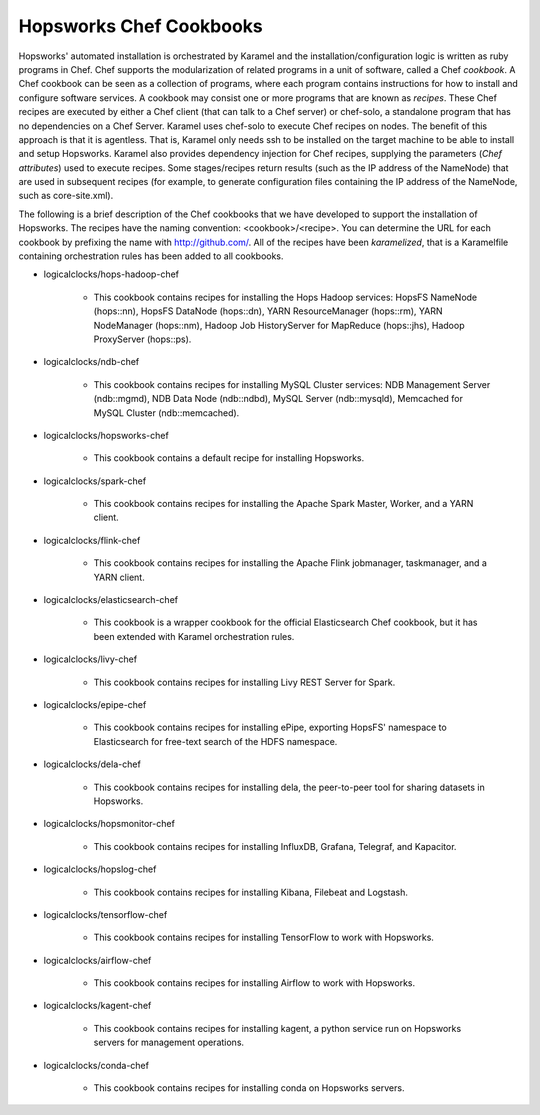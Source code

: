 ========================
Hopsworks Chef Cookbooks
========================

Hopsworks' automated installation is orchestrated by Karamel and the installation/configuration logic is written as ruby programs in Chef. Chef supports the modularization of related programs in a unit of software, called a Chef *cookbook*. A Chef cookbook can be seen as a collection of programs, where each program contains instructions for how to install and configure software services. A cookbook may consist one or more programs that are known as *recipes*. These Chef recipes are executed by either a Chef client (that can talk to a Chef server) or chef-solo, a standalone program that has no dependencies on a Chef Server. Karamel uses chef-solo to execute Chef recipes on nodes. The benefit of this approach is that it is agentless. That is, Karamel only needs ssh to be installed on the target machine to be able to install and setup Hopsworks. Karamel also provides dependency injection for Chef recipes, supplying the parameters (*Chef attributes*) used to execute recipes. Some stages/recipes return results (such as the IP address of the NameNode) that are used in subsequent recipes (for example, to generate configuration files containing the IP address of the NameNode, such as core-site.xml).

The following is a brief description of the Chef cookbooks that we have developed to support the installation of Hopsworks. The recipes have the naming convention: <cookbook>/<recipe>. You can determine the URL for each cookbook by prefixing the name with http://github.com/. All of the recipes have been *karamelized*, that is a Karamelfile containing orchestration rules has been added to all cookbooks.




* logicalclocks/hops-hadoop-chef

   * This cookbook contains recipes for installing the Hops Hadoop services: HopsFS NameNode (hops::nn), HopsFS DataNode (hops::dn), YARN ResourceManager (hops::rm), YARN NodeManager (hops::nm), Hadoop Job HistoryServer for MapReduce (hops::jhs), Hadoop ProxyServer (hops::ps). 

* logicalclocks/ndb-chef

   * This cookbook contains recipes for installing MySQL Cluster services: NDB Management Server (ndb::mgmd), NDB Data Node (ndb::ndbd), MySQL Server (ndb::mysqld), Memcached for MySQL Cluster (ndb::memcached).

* logicalclocks/hopsworks-chef

   * This cookbook contains a default recipe for installing Hopsworks.

* logicalclocks/spark-chef

   * This cookbook contains recipes for installing the Apache Spark Master, Worker, and a YARN client.

* logicalclocks/flink-chef

   * This cookbook contains recipes for installing the Apache Flink jobmanager, taskmanager, and a YARN client.

* logicalclocks/elasticsearch-chef

   * This cookbook is a wrapper cookbook for the official Elasticsearch Chef cookbook, but it has been extended with Karamel orchestration rules.

* logicalclocks/livy-chef

   * This cookbook contains recipes for installing Livy REST Server for Spark.

* logicalclocks/epipe-chef

   * This cookbook contains recipes for installing ePipe, exporting HopsFS' namespace to Elasticsearch for free-text search of the HDFS namespace.

* logicalclocks/dela-chef

   * This cookbook contains recipes for installing dela, the peer-to-peer tool for sharing datasets in Hopsworks.

* logicalclocks/hopsmonitor-chef

   * This cookbook contains recipes for installing  InfluxDB, Grafana, Telegraf, and Kapacitor.

* logicalclocks/hopslog-chef

   * This cookbook contains recipes for installing Kibana, Filebeat and Logstash.
     
* logicalclocks/tensorflow-chef

   * This cookbook contains recipes for installing TensorFlow to work with Hopsworks.

* logicalclocks/airflow-chef

   * This cookbook contains recipes for installing Airflow to work with Hopsworks.
     
* logicalclocks/kagent-chef

   * This cookbook contains recipes for installing kagent, a python service run on Hopsworks servers for management operations.

* logicalclocks/conda-chef

   * This cookbook contains recipes for installing conda on Hopsworks servers.

